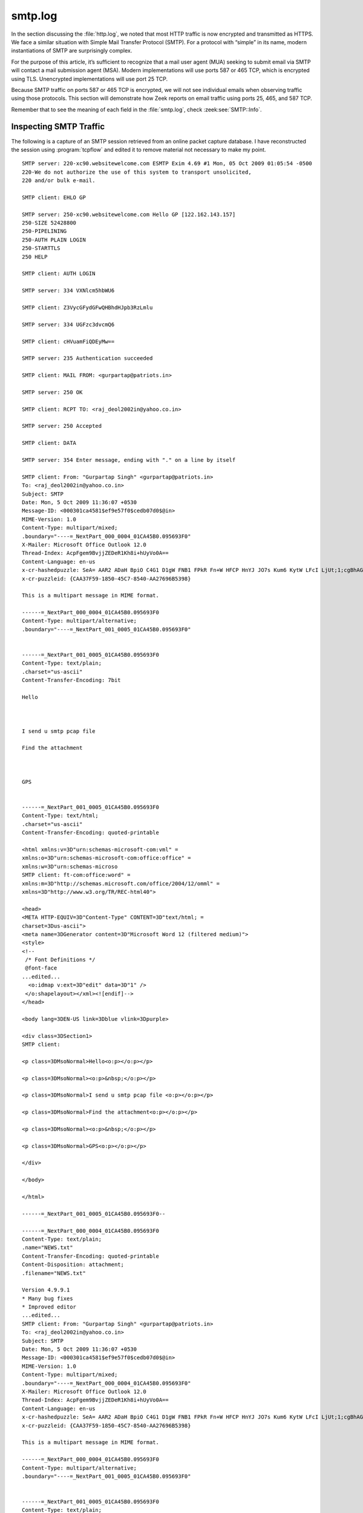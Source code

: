 ========
smtp.log
========

In the section discussing the :file:`http.log`, we noted that most HTTP traffic
is now encrypted and transmitted as HTTPS. We face a similar situation with
Simple Mail Transfer Protocol (SMTP). For a protocol with “simple” in its name,
modern instantiations of SMTP are surprisingly complex.

For the purpose of this article, it’s sufficient to recognize that a mail user
agent (MUA) seeking to submit email via SMTP will contact a mail submission
agent (MSA). Modern implementations will use ports 587 or 465 TCP, which is
encrypted using TLS. Unencrypted implementations will use port 25 TCP.

Because SMTP traffic on ports 587 or 465 TCP is encrypted, we will not see
individual emails when observing traffic using those protocols. This section
will demonstrate how Zeek reports on email traffic using ports 25, 465, and 587
TCP.

Remember that to see the meaning of each field in the :file:`smtp.log`, check
:zeek:see:`SMTP::Info`.

Inspecting SMTP Traffic
=======================

The following is a capture of an SMTP session retrieved from an online packet
capture database. I have reconstructed the session using :program:`tcpflow` and
edited it to remove material not necessary to make my point.

::

  SMTP server: 220-xc90.websitewelcome.com ESMTP Exim 4.69 #1 Mon, 05 Oct 2009 01:05:54 -0500
  220-We do not authorize the use of this system to transport unsolicited,
  220 and/or bulk e-mail.

  SMTP client: EHLO GP

  SMTP server: 250-xc90.websitewelcome.com Hello GP [122.162.143.157]
  250-SIZE 52428800
  250-PIPELINING
  250-AUTH PLAIN LOGIN
  250-STARTTLS
  250 HELP

  SMTP client: AUTH LOGIN

  SMTP server: 334 VXNlcm5hbWU6

  SMTP client: Z3VycGFydGFwQHBhdHJpb3RzLmlu

  SMTP server: 334 UGFzc3dvcmQ6

  SMTP client: cHVuamFiQDEyMw==

  SMTP server: 235 Authentication succeeded

  SMTP client: MAIL FROM: <gurpartap@patriots.in>

  SMTP server: 250 OK

  SMTP client: RCPT TO: <raj_deol2002in@yahoo.co.in>

  SMTP server: 250 Accepted

  SMTP client: DATA

  SMTP server: 354 Enter message, ending with "." on a line by itself

  SMTP client: From: "Gurpartap Singh" <gurpartap@patriots.in>
  To: <raj_deol2002in@yahoo.co.in>
  Subject: SMTP
  Date: Mon, 5 Oct 2009 11:36:07 +0530
  Message-ID: <000301ca4581$ef9e57f0$cedb07d0$@in>
  MIME-Version: 1.0
  Content-Type: multipart/mixed;
  .boundary="----=_NextPart_000_0004_01CA45B0.095693F0"
  X-Mailer: Microsoft Office Outlook 12.0
  Thread-Index: AcpFgem9BvjjZEDeR1Kh8i+hUyVo0A==
  Content-Language: en-us
  x-cr-hashedpuzzle: SeA= AAR2 ADaH BpiO C4G1 D1gW FNB1 FPkR Fn+W HFCP HnYJ JO7s Kum6 KytW LFcI LjUt;1;cgBhAGoAXwBkAGUAbwBsADIAMAAwADIAaQBuAEAAeQBhAGgAbwBvAC4AYwBvAC4AaQBuAA==;Sosha1_v1;7;{CAA37F59-1850-45C7-8540-AA27696B5398};ZwB1AHIAcABhAHIAdABhAHAAQABwAGEAdAByAGkAbwB0AHMALgBpAG4A;Mon, 05 Oct 2009 06:06:01 GMT;UwBNAFQAUAA=
  x-cr-puzzleid: {CAA37F59-1850-45C7-8540-AA27696B5398}

  This is a multipart message in MIME format.

  ------=_NextPart_000_0004_01CA45B0.095693F0
  Content-Type: multipart/alternative;
  .boundary="----=_NextPart_001_0005_01CA45B0.095693F0"


  ------=_NextPart_001_0005_01CA45B0.095693F0
  Content-Type: text/plain;
  .charset="us-ascii"
  Content-Transfer-Encoding: 7bit

  Hello



  I send u smtp pcap file

  Find the attachment



  GPS


  ------=_NextPart_001_0005_01CA45B0.095693F0
  Content-Type: text/html;
  .charset="us-ascii"
  Content-Transfer-Encoding: quoted-printable

  <html xmlns:v=3D"urn:schemas-microsoft-com:vml" =
  xmlns:o=3D"urn:schemas-microsoft-com:office:office" =
  xmlns:w=3D"urn:schemas-microso
  SMTP client: ft-com:office:word" =
  xmlns:m=3D"http://schemas.microsoft.com/office/2004/12/omml" =
  xmlns=3D"http://www.w3.org/TR/REC-html40">

  <head>
  <META HTTP-EQUIV=3D"Content-Type" CONTENT=3D"text/html; =
  charset=3Dus-ascii">
  <meta name=3DGenerator content=3D"Microsoft Word 12 (filtered medium)">
  <style>
  <!--
   /* Font Definitions */
   @font-face
  ...edited...
    <o:idmap v:ext=3D"edit" data=3D"1" />
   </o:shapelayout></xml><![endif]-->
  </head>

  <body lang=3DEN-US link=3Dblue vlink=3Dpurple>

  <div class=3DSection1>
  SMTP client:

  <p class=3DMsoNormal>Hello<o:p></o:p></p>

  <p class=3DMsoNormal><o:p>&nbsp;</o:p></p>

  <p class=3DMsoNormal>I send u smtp pcap file <o:p></o:p></p>

  <p class=3DMsoNormal>Find the attachment<o:p></o:p></p>

  <p class=3DMsoNormal><o:p>&nbsp;</o:p></p>

  <p class=3DMsoNormal>GPS<o:p></o:p></p>

  </div>

  </body>

  </html>

  ------=_NextPart_001_0005_01CA45B0.095693F0--

  ------=_NextPart_000_0004_01CA45B0.095693F0
  Content-Type: text/plain;
  .name="NEWS.txt"
  Content-Transfer-Encoding: quoted-printable
  Content-Disposition: attachment;
  .filename="NEWS.txt"

  Version 4.9.9.1
  * Many bug fixes
  * Improved editor
  ...edited...
  SMTP client: From: "Gurpartap Singh" <gurpartap@patriots.in>
  To: <raj_deol2002in@yahoo.co.in>
  Subject: SMTP
  Date: Mon, 5 Oct 2009 11:36:07 +0530
  Message-ID: <000301ca4581$ef9e57f0$cedb07d0$@in>
  MIME-Version: 1.0
  Content-Type: multipart/mixed;
  .boundary="----=_NextPart_000_0004_01CA45B0.095693F0"
  X-Mailer: Microsoft Office Outlook 12.0
  Thread-Index: AcpFgem9BvjjZEDeR1Kh8i+hUyVo0A==
  Content-Language: en-us
  x-cr-hashedpuzzle: SeA= AAR2 ADaH BpiO C4G1 D1gW FNB1 FPkR Fn+W HFCP HnYJ JO7s Kum6 KytW LFcI LjUt;1;cgBhAGoAXwBkAGUAbwBsADIAMAAwADIAaQBuAEAAeQBhAGgAbwBvAC4AYwBvAC4AaQBuAA==;Sosha1_v1;7;{CAA37F59-1850-45C7-8540-AA27696B5398};ZwB1AHIAcABhAHIAdABhAHAAQABwAGEAdAByAGkAbwB0AHMALgBpAG4A;Mon, 05 Oct 2009 06:06:01 GMT;UwBNAFQAUAA=
  x-cr-puzzleid: {CAA37F59-1850-45C7-8540-AA27696B5398}

  This is a multipart message in MIME format.

  ------=_NextPart_000_0004_01CA45B0.095693F0
  Content-Type: multipart/alternative;
  .boundary="----=_NextPart_001_0005_01CA45B0.095693F0"


  ------=_NextPart_001_0005_01CA45B0.095693F0
  Content-Type: text/plain;
  .charset="us-ascii"
  Content-Transfer-Encoding: 7bit

  Hello



  I send u smtp pcap file

  Find the attachment



  GPS


  ------=_NextPart_001_0005_01CA45B0.095693F0
  Content-Type: text/html;
  .charset="us-ascii"
  Content-Transfer-Encoding: quoted-printable

  <html xmlns:v=3D"urn:schemas-microsoft-com:vml" =
  xmlns:o=3D"urn:schemas-microsoft-com:office:office" =
  xmlns:w=3D"urn:schemas
  SMTP client: -microsoft-com:office:word" =
  xmlns:m=3D"http://schemas.microsoft.com/office/2004/12/omml" =
  xmlns=3D"http://www.w3.org/TR/REC-html40">

  <head>
  <META HTTP-EQUIV=3D"Content-Type" CONTENT=3D"text/html; =
  charset=3Dus-ascii">
  <meta name=3DGenerator content=3D"Microsoft Word 12 (filtered medium)">
  <style>
  ...edited...
    <o:idmap v:ext=3D"edit" data=3D"1" />
   </o:shapelayout></xml><![endif]-->
  </head>

  <body lang=3DEN-US link=3Dblue vlink=3Dpurple>

  <div cl
  SMTP client: ass=3DSection1>

  <p class=3DMsoNormal>Hello<o:p></o:p></p>

  <p class=3DMsoNormal><o:p>&nbsp;</o:p></p>

  <p class=3DMsoNormal>I send u smtp pcap file <o:p></o:p></p>

  <p class=3DMsoNormal>Find the attachment<o:p></o:p></p>

  <p class=3DMsoNormal><o:p>&nbsp;</o:p></p>

  <p class=3DMsoNormal>GPS<o:p></o:p></p>

  </div>

  </body>

  </html>

  ------=_NextPart_001_0005_01CA45B0.095693F0--

  ------=_NextPart_000_0004_01CA45B0.095693F0
  Content-Type: text/plain;
  .name="NEWS.txt"
  Content-Transfer-Encoding: quoted-printable
  Content-Disposition: attachment;
  .filename="NEWS.txt"

  Version 4.9.9.1
  * Many bug fixes
  * Improved editor
  ...edited...
  * Allow user to specify an alternate configuration file in Environment =
  Options=20
  ...edited...
  Version 4.9.4.1 (5.0 beta 4.1):

  * back to gcc 2.95.3
  * Profiling support
  * new update/packages checker (vUpdate)
  * Lots of bugfixes

  ------=_NextPart_000_00
  SMTP client: 04_01CA45B0.095693F0--

  .

  SMTP server: 250 OK id=1Mugho-0003Dg-Un

  SMTP client: QUIT

  SMTP server: 221 xc90.websitewelcome.com closing connection

Looking at these transcripts, it looks like a single message in text and HTML
formats, sent with ``Message-ID: <000301ca4581$ef9e57f0$cedb07d0$@in>``, was
transmitted. It included an attachment that looks like the release notes for
software. Let’s see what Zeek can make of this.

Inspecting the :file:`smtp.log`
===============================

One of the best aspects of Zeek is making sense of all of the information
present in a protocol that Zeek understands. Here is the entry from the
:file:`smtp.log` for the email shown above.

::

  {
    "ts": 1254722768.219663,
    "uid": "C1qe8w3QHRF2N5tVV5",
    "id.orig_h": "10.10.1.4",
    "id.orig_p": 1470,
    "id.resp_h": "74.53.140.153",
    "id.resp_p": 25,
    "trans_depth": 1,
    "helo": "GP",
    "mailfrom": "gurpartap@patriots.in",
    "rcptto": [
      "raj_deol2002in@yahoo.co.in"
    ],
    "date": "Mon, 5 Oct 2009 11:36:07 +0530",
    "from": "\"Gurpartap Singh\" <gurpartap@patriots.in>",
    "to": [
      "<raj_deol2002in@yahoo.co.in>"
    ],
    "msg_id": "<000301ca4581$ef9e57f0$cedb07d0$@in>",
    "subject": "SMTP",
    "last_reply": "250 OK id=1Mugho-0003Dg-Un",
    "path": [
      "74.53.140.153",
      "10.10.1.4"
    ],
    "user_agent": "Microsoft Office Outlook 12.0",
    "tls": false,
    "fuids": [
      "Fel9gs4OtNEV6gUJZ5",
      "Ft4M3f2yMvLlmwtbq9",
      "FL9Y0d45OI4LpS6fmh"
    ]
  }

Fields like the ``mailfrom``, ``rcptto``, ``from``, and ``to`` fields are also
easy to see in this log output. The ``user_agent``, IP addresses involved in
transmission (``path``), and the ``msg_id`` are also easy to find. Finally,
Zeek provides three file identifiers that we can use to find associated
extracted files, if any are present.

Inspecting Extracted Files
==========================

A look into the :file:`extracted_files/` directory yields the following
entries:

.. code-block:: console

  $ file extract_files/*

::

  extract_files/SMTP-Fel9gs4OtNEV6gUJZ5.txt: ASCII text, with CRLF line terminators
  extract_files/SMTP-FL9Y0d45OI4LpS6fmh.txt: ASCII text, with CRLF line terminators

We see two files here, both in ASCII text format. They have two of the three
file identifiers seen in the :file:`smtp.log` entry. The third is likely not
present because this instance of Zeek was configured to only extract files in
text format.

Let’s look at the two files using the head application, which by default only
provides the first 10 lines.

.. code-block:: console

  $ head extract_files/SMTP-Fel9gs4OtNEV6gUJZ5.txt

::

  Hello



  I send u smtp pcap file

  Find the attachment

.. code-block:: console

  $ head extract_files/SMTP-FL9Y0d45OI4LpS6fmh.txt

::

  Version 4.9.9.1
  * Many bug fixes
  * Improved editor

  Version 4.9.9.0
  * Support for latest Mingw compiler system builds
  * Bug fixes

  Version 4.9.8.9
  * New code tooltip display

The first file is the content of the email message. The second file is the
beginning of the attachment.

Inspecting Zeek Logs for Traffic to Port 465 TCP
================================================

Analysts are more likely to find encrypted SMTP traffic in modern environments.
Encrypted SMTP traffic will likely use either port 465 TCP or 587 TCP. In this
example, we will look at Zeek logs for SMTP traffic using port 465 TCP.

You may see port 465 TCP as “SMTPS,” meaning “SMTP Secure.” This is a defacto
standard, although it was not officially ratified by the Internet Assigned
Numbers Authority (IANA). In fact, IANA has assigned port 465 TCP to the “URL
Rendezvous Directory for SSM,” where SSM probably means Source-Specific
Multicast (SSM). However, IANA’s Service Name and Transport Protocol Port
Number Registry also lists “Message Submission over TLS” for port 465 TCP,
which is the encrypted version of its entry for port 25 TCP and SMTP.

http://www.iana.org/assignments/service-names-port-numbers/service-names-port-numbers.txt

In any case, for a sample SMTPS of port 465 TCP traffic for SMTP connection,
Zeek produced the following logs.

First is a :file:`conn.log` entry, where SSL is seen as the service:

::

  {
    "ts": "2020-08-15T13:14:33.101858Z",
    "uid": "CZ4iBM3vh98hH5GmV",
    "id.orig_h": "192.168.4.43",
    "id.orig_p": 61329,
    "id.resp_h": "74.125.192.108",
    "id.resp_p": 465,
    "proto": "tcp",
    "service": "ssl",
    "duration": 0.08411312103271484,
    "orig_bytes": 348,
    "resp_bytes": 3257,
    "conn_state": "SF",
    "local_orig": true,
    "local_resp": false,
    "missed_bytes": 0,
    "history": "ShADdafF",
    "orig_pkts": 11,
    "orig_ip_bytes": 800,
    "resp_pkts": 10,
    "resp_ip_bytes": 3669,
    "community_id": "1:NArgsDn5hgq6xjy6xTiMPZCgDKE="
  }

Zeek created two :file:`files.log` entries for observed x509 certificates:

::

  {
    "ts": "2020-08-15T13:14:33.157292Z",
    "fuid": "F2cHKgS8RS2OyLdI4",
    "tx_hosts": [
      "74.125.192.108"
    ],
    "rx_hosts": [
      "192.168.4.43"
    ],
    "conn_uids": [
      "CZ4iBM3vh98hH5GmV"
    ],
    "source": "SSL",
    "depth": 0,
    "analyzers": [
      "X509",
      "MD5",
      "SHA1"
    ],
    "mime_type": "application/x-x509-user-cert",
    "duration": 0,
    "local_orig": false,
    "is_orig": false,
    "seen_bytes": 1228,
    "missing_bytes": 0,
    "overflow_bytes": 0,
    "timedout": false,
    "md5": "772f22ceaa7d6e285a9068718e8251af",
    "sha1": "5849d577c3f434125724459e3b32025247fda56d"
  }

  {
    "ts": "2020-08-15T13:14:33.157292Z",
    "fuid": "Fl9EEK26t5qzDVW3vf",
    "tx_hosts": [
      "74.125.192.108"
    ],
    "rx_hosts": [
      "192.168.4.43"
    ],
    "conn_uids": [
      "CZ4iBM3vh98hH5GmV"
    ],
    "source": "SSL",
    "depth": 0,
    "analyzers": [
      "X509",
      "MD5",
      "SHA1"
    ],
    "mime_type": "application/x-x509-ca-cert",
    "duration": 0,
    "local_orig": false,
    "is_orig": false,
    "seen_bytes": 1102,
    "missing_bytes": 0,
    "overflow_bytes": 0,
    "timedout": false,
    "md5": "dbb23c939236012e71d5f44dbc2acea0",
    "sha1": "dfe2070c79e7ff36a925ffa327ffe3deecf8f9c2"
  }

Finally Zeek created a :file:`ssl.log` entry with a ``server_name`` field that
helps us see that the encrypted traffic was probably SMTP::

  {
    "ts": "2020-08-15T13:14:33.157292Z",
    "uid": "CZ4iBM3vh98hH5GmV",
    "id.orig_h": "192.168.4.43",
    "id.orig_p": 61329,
    "id.resp_h": "74.125.192.108",
    "id.resp_p": 465,
    "version": "TLSv12",
    "cipher": "TLS_ECDHE_ECDSA_WITH_AES_128_GCM_SHA256",
    "curve": "x25519",
    "server_name": "smtp.gmail.com",
    "resumed": false,
    "established": true,
    "cert_chain_fuids": [
      "F2cHKgS8RS2OyLdI4",
      "Fl9EEK26t5qzDVW3vf"
    ],
    "client_cert_chain_fuids": [],
    "validation_status": "ok"
  }

Inspecting Zeek Logs for Traffic to Port 587 TCP
================================================

The default server port for encrypted SMTP message submission is port 587 TCP.

For a sample SMTPS of port 587 TCP traffic for SMTP connection, Zeek produced
the following logs.

First is a :file:`conn.log` entry, where SSL and SMTP are seen as the services:

::

  {
    "ts": "2020-08-09T23:31:46.626484Z",
    "uid": "CCqmLfIrqQeWvXol4",
    "id.orig_h": "192.168.4.41",
    "id.orig_p": 49334,
    "id.resp_h": "17.42.251.41",
    "id.resp_p": 587,
    "proto": "tcp",
    "service": "ssl,smtp",
    "duration": 61.12906002998352,
    "orig_bytes": 1659,
    "resp_bytes": 7198,
    "conn_state": "SF",
    "local_orig": true,
    "local_resp": false,
    "missed_bytes": 0,
    "history": "ShAdDafFr",
    "orig_pkts": 29,
    "orig_ip_bytes": 3179,
    "resp_pkts": 26,
    "resp_ip_bytes": 8534,
    "community_id": "1:wM+UdwdNy9VK/LEhFBTcQCtAqo8="
  }

Note that is different from the port 465 TCP session, where only SSL was noted.

Next are three :file:`files.log` entries for x509 certificates.

::

  {
    "ts": "2020-08-09T23:31:46.800843Z",
    "fuid": "FmLTdUtlSHFynFf4j",
    "tx_hosts": [
      "17.42.251.41"
    ],
    "rx_hosts": [
      "192.168.4.41"
    ],
    "conn_uids": [
      "CCqmLfIrqQeWvXol4"
    ],
    "source": "SSL",
    "depth": 0,
    "analyzers": [
      "X509",
      "SHA1",
      "MD5"
    ],
    "mime_type": "application/x-x509-user-cert",
    "duration": 0,
    "local_orig": false,
    "is_orig": false,
    "seen_bytes": 3939,
    "missing_bytes": 0,
    "overflow_bytes": 0,
    "timedout": false,
    "md5": "484d47f1b847d67981eade5b2b1f5618",
    "sha1": "c262f01e83d6ce0c361e8b049e5be8fe6e55806b"
  }
  {
    "ts": "2020-08-09T23:31:46.800843Z",
    "fuid": "F5ITBU2e5kcvYpOZJd",
    "tx_hosts": [
      "17.42.251.41"
    ],
    "rx_hosts": [
      "192.168.4.41"
    ],
    "conn_uids": [
      "CCqmLfIrqQeWvXol4"
    ],
    "source": "SSL",
    "depth": 0,
    "analyzers": [
      "X509",
      "SHA1",
      "MD5"
    ],
    "mime_type": "application/x-x509-ca-cert",
    "duration": 0,
    "local_orig": false,
    "is_orig": false,
    "seen_bytes": 1092,
    "missing_bytes": 0,
    "overflow_bytes": 0,
    "timedout": false,
    "md5": "48f0e38385112eeca5fc9ffd402eaecd",
    "sha1": "8e8321ca08b08e3726fe1d82996884eeb5f0d655"
  }
  {
    "ts": "2020-08-09T23:31:46.800843Z",
    "fuid": "F453Xk1oZcMiI6X3a7",
    "tx_hosts": [
      "17.42.251.41"
    ],
    "rx_hosts": [
      "192.168.4.41"
    ],
    "conn_uids": [
      "CCqmLfIrqQeWvXol4"
    ],
    "source": "SSL",
    "depth": 0,
    "analyzers": [
      "X509",
      "SHA1",
      "MD5"
    ],
    "mime_type": "application/x-x509-ca-cert",
    "duration": 0,
    "local_orig": false,
    "is_orig": false,
    "seen_bytes": 856,
    "missing_bytes": 0,
    "overflow_bytes": 0,
    "timedout": false,
    "md5": "f775ab29fb514eb7775eff053c998ef5",
    "sha1": "de28f4a4ffe5b92fa3c503d1a349a7f9962a8212"
  }

Next we have a :file:`smtp.log` entry that shows the clear text fields Zeek
could extract prior to the negotiation of encryption:

::

  {
    "ts": "2020-08-09T23:31:46.696892Z",
    "uid": "CCqmLfIrqQeWvXol4",
    "id.orig_h": "192.168.4.41",
    "id.orig_p": 49334,
    "id.resp_h": "17.42.251.41",
    "id.resp_p": 587,
    "trans_depth": 1,
    "helo": "[192.168.4.41]",
    "last_reply": "220 2.0.0 Ready to start TLS",
    "path": [
      "17.42.251.41",
      "192.168.4.41"
    ],
    "tls": true,
    "fuids": [],
    "is_webmail": false
  }

Finally we have a :file:`ssl.log` entry with a helpful ``server_name`` implying
that this SMTP traffic.

::

  {
    "ts": "2020-08-09T23:31:46.800843Z",
    "uid": "CCqmLfIrqQeWvXol4",
    "id.orig_h": "192.168.4.41",
    "id.orig_p": 49334,
    "id.resp_h": "17.42.251.41",
    "id.resp_p": 587,
    "version": "TLSv12",
    "cipher": "TLS_ECDHE_RSA_WITH_AES_256_GCM_SHA384",
    "curve": "secp256r1",
    "server_name": "p71-smtp.mail.me.com",
    "resumed": false,
    "established": true,
    "cert_chain_fuids": [
      "FmLTdUtlSHFynFf4j",
      "F5ITBU2e5kcvYpOZJd",
      "F453Xk1oZcMiI6X3a7"
    ],
    "client_cert_chain_fuids": [],
    "validation_status": "ok"
  }

It is helpful that the more standardized protocol running on port 587 TCP has
more SMTP-related coverage, despite being encrypted.

Other Email Protocols: IMAP over TLS
====================================

Before finishing this section, it might be helpful to look at two other email
protocols and what Zeek makes of them.

Internet Message Access Protocol (IMAP) is a protocol that clients use to
retrieve email from mail servers. The server for the clear-text variant listens
on port 143 TCP. The encrypted variant, IMAP over TLS (referred to earlier as
IMAP over SSL), listens on port 993 TCP.

There is currently no :file:`imap.log` created by Zeek for the unencrypted or
encrypted variants.

The following example shows what Zeek sees when IMAP over TLS is active on port
993 TCP.

Zeek creates a :file:`conn.log` entry, as per usual, with the next service
identified as SSL::

  {
    "ts": "2020-08-17T03:01:16.752745Z",
    "uid": "CZzvVe1KOD9D1TewCk",
    "id.orig_h": "192.168.4.23",
    "id.orig_p": 61579,
    "id.resp_h": "172.253.122.108",
    "id.resp_p": 993,
    "proto": "tcp",
    "service": "ssl",
    "duration": 0.8354301452636719,
    "orig_bytes": 1582,
    "resp_bytes": 2499,
    "conn_state": "SF",
    "local_orig": true,
    "local_resp": false,
    "missed_bytes": 0,
    "history": "ShADadFfR",
    "orig_pkts": 37,
    "orig_ip_bytes": 3482,
    "resp_pkts": 35,
    "resp_ip_bytes": 4327,
    "community_id": "1:Ug0SOBN+9zdqsSiesc5zQf9mr+I="
  }

The ``server_name`` in the :file:`ssl.log` entry indicates that this is a IMAP
session.

::

  {
    "ts": "2020-08-17T03:01:16.865252Z",
    "uid": "CZzvVe1KOD9D1TewCk",
    "id.orig_h": "192.168.4.23",
    "id.orig_p": 61579,
    "id.resp_h": "172.253.122.108",
    "id.resp_p": 993,
    "version": "TLSv13",
    "cipher": "TLS_AES_128_GCM_SHA256",
    "curve": "x25519",
    "server_name": "imap.gmail.com",
    "resumed": true,
    "established": true
  }

Note the use of TLS 1.3. Because this protocol is used, we do not have
certificate details, i.e., there are no :file:`files.log` or :file:`x509.log`
details.

Other Email Protocols: POP over TLS
===================================

A protocol similar to IMAP using a different port is Post Office Protocol
(POP). The traditional unencrypted server listens on port 110 TCP. The
encrypted variant listens on port 995 TCP. As before, here are two entries.

There is currently no :file:`pop.log` created by Zeek for the unencrypted or
encrypted variants.

The following example shows what Zeek sees when POP over TLS is active on port
995 TCP.

Zeek creates a :file:`conn.log` entry, as per usual, with the next service
identified as SSL::

  {
    "ts": "2020-07-02T21:19:34.048427Z",
    "uid": "CzhwYd95h2GWh9bD8",
    "id.orig_h": "192.168.4.42",
    "id.orig_p": 50938,
    "id.resp_h": "142.250.31.109",
    "id.resp_p": 995,
    "proto": "tcp",
    "service": "ssl",
    "duration": 11.121870994567871,
    "orig_bytes": 2056,
    "resp_bytes": 1034478,
    "conn_state": "SF",
    "local_orig": true,
    "local_resp": false,
    "missed_bytes": 0,
    "history": "ShADadtfFr",
    "orig_pkts": 226,
    "orig_ip_bytes": 11156,
    "resp_pkts": 865,
    "resp_ip_bytes": 1075618,
    "community_id": "1:41G4TR4OvkRdEhCPft5bqJWyJVc="
  }

The ``server_name`` in the :file:`ssl.log` entry indicates that this is a IMAP
session.

::

  {
    "ts": "2020-07-02T21:19:34.067004Z",
    "uid": "CzhwYd95h2GWh9bD8",
    "id.orig_h": "192.168.4.42",
    "id.orig_p": 50938,
    "id.resp_h": "142.250.31.109",
    "id.resp_p": 995,
    "version": "TLSv13",
    "cipher": "TLS_AES_128_GCM_SHA256",
    "curve": "x25519",
    "server_name": "pop.gmail.com",
    "resumed": true,
    "established": true
  }

Again note the use of TLS 1.3. Because this protocol is used, we do not have
certificate details, i.e., there are no :file:`files.log` or :file:`x509.log`
details.

Conclusion
==========

This section showed how Zeek renders logs for SMTP traffic, whether using an
older clear text or modern encrypted version. It is helpful to query Zeek logs
periodically to determine what sorts of SMTP traffic is present in your
environment.
